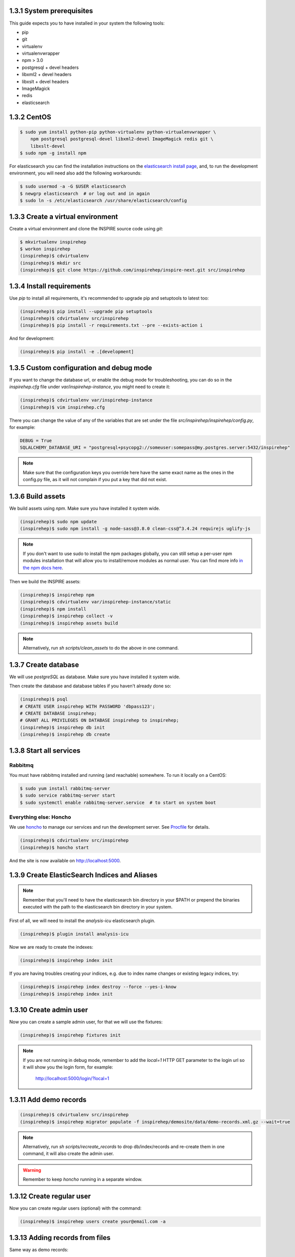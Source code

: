 ..
    This file is part of INSPIRE.
    Copyright (C) 2017 CERN.

    INSPIRE is free software: you can redistribute it and/or modify
    it under the terms of the GNU General Public License as published by
    the Free Software Foundation, either version 3 of the License, or
    (at your option) any later version.

    INSPIRE is distributed in the hope that it will be useful,
    but WITHOUT ANY WARRANTY; without even the implied warranty of
    MERCHANTABILITY or FITNESS FOR A PARTICULAR PURPOSE.  See the
    GNU General Public License for more details.

    You should have received a copy of the GNU General Public License
    along with INSPIRE. If not, see <http://www.gnu.org/licenses/>.

    In applying this licence, CERN does not waive the privileges and immunities
    granted to it by virtue of its status as an Intergovernmental Organization
    or submit itself to any jurisdiction.


==========================
1.3.1 System prerequisites
==========================

This guide expects you to have installed in your system the following tools:

* pip
* git
* virtualenv
* virtualenvwrapper
* npm > 3.0
* postgresql + devel headers
* libxml2 + devel headers
* libxslt + devel headers
* ImageMagick
* redis
* elasticsearch

============
1.3.2 CentOS
============

.. code-block:: console

    $ sudo yum install python-pip python-virtualenv python-virtualenvwrapper \
        npm postgresql postgresql-devel libxml2-devel ImageMagick redis git \
        libxslt-devel
    $ sudo npm -g install npm

For elasticsearch you can find the installation instructions on the
`elasticsearch install page`_, and, to run the development environment, you
will need also add the following workarounds:

.. code-block:: console

    $ sudo usermod -a -G $USER elasticsearch
    $ newgrp elasticsearch  # or log out and in again
    $ sudo ln -s /etc/elasticsearch /usr/share/elasticsearch/config

.. TODO::

    Add also Ubuntu and MacOS

==================================
1.3.3 Create a virtual environment
==================================

Create a virtual environment and clone the INSPIRE source code using `git`:

.. code-block:: console

    $ mkvirtualenv inspirehep
    $ workon inspirehep
    (inspirehep)$ cdvirtualenv
    (inspirehep)$ mkdir src
    (inspirehep)$ git clone https://github.com/inspirehep/inspire-next.git src/inspirehep

==========================
1.3.4 Install requirements
==========================

Use `pip` to install all requirements, it's recommended to upgrade pip and
setuptools to latest too:

.. code-block:: console

    (inspirehep)$ pip install --upgrade pip setuptools
    (inspirehep)$ cdvirtualenv src/inspirehep
    (inspirehep)$ pip install -r requirements.txt --pre --exists-action i

And for development:

.. code-block:: console

    (inspirehep)$ pip install -e .[development]

=========================================
1.3.5 Custom configuration and debug mode
=========================================

If you want to change the database url, or enable the debug mode for
troubleshooting, you can do so in the `inspirehep.cfg` file under
`var/inspirehep-instance`, you might need to create it:

.. code-block:: console

    (inspirehep)$ cdvirtualenv var/inspirehep-instance
    (inspirehep)$ vim inspirehep.cfg


There you can change the value of any of the variables that are set under the
file `src/inspirehep/inspirehep/config.py`, for example:


.. code-block:: python

    DEBUG = True
    SQLALCHEMY_DATABASE_URI = "postgresql+psycopg2://someuser:somepass@my.postgres.server:5432/inspirehep"


.. note::

    Make sure that the configuration keys you override here have the same exact
    name as the ones in the config.py file, as it will not complain if you put
    a key that did not exist.


==================
1.3.6 Build assets
==================

We build assets using `npm`. Make sure you have installed it system wide.

.. code-block:: console

    (inspirehep)$ sudo npm update
    (inspirehep)$ sudo npm install -g node-sass@3.8.0 clean-css@^3.4.24 requirejs uglify-js


.. note::

    If you don't want to use sudo to install the npm packages globally, you can
    still setup a per-user npm modules installation that will allow you to
    install/remove modules as normal user. You can find more info `in the npm
    docs here`_.


Then we build the INSPIRE assets:

.. code-block:: console

    (inspirehep)$ inspirehep npm
    (inspirehep)$ cdvirtualenv var/inspirehep-instance/static
    (inspirehep)$ npm install
    (inspirehep)$ inspirehep collect -v
    (inspirehep)$ inspirehep assets build


.. note::

    Alternatively, run `sh scripts/clean_assets` to do the above in one command.

=====================
1.3.7 Create database
=====================

We will use `postgreSQL` as database. Make sure you have installed it system wide.

Then create the database and database tables if you haven't already done so:

.. code-block:: console

    (inspirehep)$ psql
    # CREATE USER inspirehep WITH PASSWORD 'dbpass123';
    # CREATE DATABASE inspirehep;
    # GRANT ALL PRIVILEGES ON DATABASE inspirehep to inspirehep;
    (inspirehep)$ inspirehep db init
    (inspirehep)$ inspirehep db create

========================
1.3.8 Start all services
========================

--------
Rabbitmq
--------

You must have rabbitmq installed and running (and reachable) somewhere.
To run it locally on a CentOS:

.. code-block:: console

    $ sudo yum install rabbitmq-server
    $ sudo service rabbitmq-server start
    $ sudo systemctl enable rabbitmq-server.service  # to start on system boot

-----------------------
Everything else: Honcho
-----------------------

We use `honcho`_ to manage our services and run the development server. See
`Procfile`_ for details.

.. code-block:: console

    (inspirehep)$ cdvirtualenv src/inspirehep
    (inspirehep)$ honcho start


And the site is now available on http://localhost:5000.

==============================================
1.3.9 Create ElasticSearch Indices and Aliases
==============================================


.. note::

    Remember that you'll need to have the elasticsearch bin directory in your
    $PATH or prepend the binaries executed with the path to the elasticsearch
    bin directory in your system.

First of all, we will need to install the `analysis-icu` elasticsearch plugin.

.. code-block:: console

    (inspirehep)$ plugin install analysis-icu


Now we are ready to create the indexes:

.. code-block:: console

    (inspirehep)$ inspirehep index init


If you are having troubles creating your indices, e.g. due to index name
changes or existing legacy indices, try:


.. code-block:: console

    (inspirehep)$ inspirehep index destroy --force --yes-i-know
    (inspirehep)$ inspirehep index init

========================
1.3.10 Create admin user
========================

Now you can create a sample admin user, for that we will use the fixtures:

.. code-block:: console

    (inspirehep)$ inspirehep fixtures init

.. note::

    If you are not running in debug mode, remember to add the `local=1` HTTP
    GET parameter to the login url so it will show you the login form, for
    example:

        http://localhost:5000/login/?local=1

=======================
1.3.11 Add demo records
=======================

.. code-block:: console

    (inspirehep)$ cdvirtualenv src/inspirehep
    (inspirehep)$ inspirehep migrator populate -f inspirehep/demosite/data/demo-records.xml.gz --wait=true


.. note::

    Alternatively, run `sh scripts/recreate_records` to drop db/index/records
    and re-create them in one command, it will also create the admin user.


.. warning::

    Remember to keep `honcho` running in a separate window.

==========================
1.3.12 Create regular user
==========================

Now you can create regular users (optional) with the command:

.. code-block:: console

    (inspirehep)$ inspirehep users create your@email.com -a

================================
1.3.13 Adding records from files
================================

Same way as demo records:

.. code-block:: console

    (inspirehep)$ inspirehep migrator populate -f inspirehep/demosite/data/sample.xml


====================================
1.3.14 Access the records (web/rest)
====================================

While running `honcho` you can access the records at

.. code-block:: console

    $ firefox http://localhost:5000/literature/1
    $ curl -i -H "Accept: application/json" http://localhost:5000/api/records/1


===============================
1.3.15 Generating doJSON output
===============================

If you want to test the doJSON output for a specific rule, make sure it is added to doJSON
entry points and then do the following (e.g. for the `hep` rule):

.. code-block:: console

    (inspirehep)$ dojson -l marcxml -i inspirehep/demosite/data/sample.xml do hep


.. _this issue: https://github.com/inspirehep/inspire-next/issues/1296
.. _elasticsearch install page: https://www.elastic.co/downloads/elasticsearch
.. _in the npm docs here: https://docs.npmjs.com/getting-started/fixing-npm-permissions#option-2-change-npms-default-directory-to-another-directory
.. _honcho: https://honcho.readthedocs.io/en/latest/
.. _Procfile: https://devcenter.heroku.com/articles/procfile
